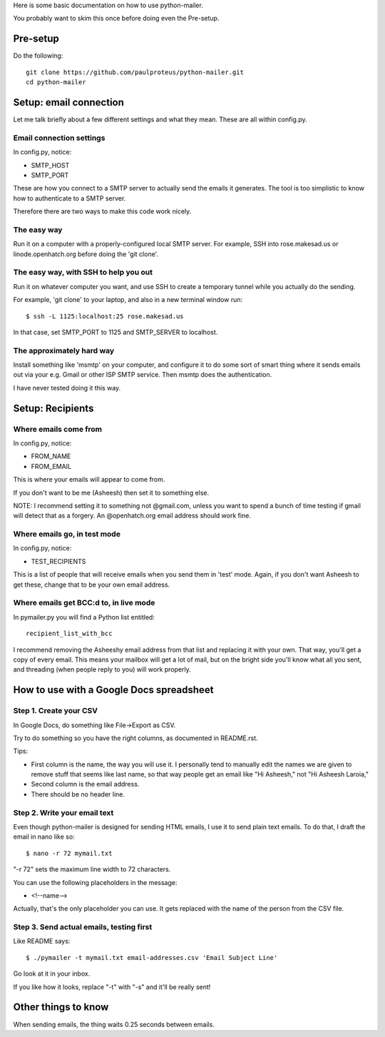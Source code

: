 Here is some basic documentation on how to use python-mailer.

You probably want to skim this once before doing even the Pre-setup.

Pre-setup
---------

Do the following::

  git clone https://github.com/paulproteus/python-mailer.git
  cd python-mailer

Setup: email connection
-----------------------

Let me talk briefly about a few different settings and what they mean. These are
all within config.py.

-------------------------
Email connection settings
-------------------------

In config.py, notice:

* SMTP_HOST
* SMTP_PORT

These are how you connect to a SMTP server to actually send the emails it
generates. The tool is too simplistic to know how to authenticate to a SMTP
server.

Therefore there are two ways to make this code work nicely.

------------
The easy way
------------

Run it on a computer with a properly-configured local SMTP server. For example,
SSH into rose.makesad.us or linode.openhatch.org before doing the 'git clone'.

--------------------------------------
The easy way, with SSH to help you out
--------------------------------------

Run it on whatever computer you want, and use SSH to create a temporary tunnel
while you actually do the sending.

For example, 'git clone' to your laptop, and also in a new terminal window run::

 $ ssh -L 1125:localhost:25 rose.makesad.us

In that case, set SMTP_PORT to 1125 and SMTP_SERVER to localhost.

--------------------------
The approximately hard way
--------------------------

Install something like 'msmtp' on your computer, and configure it to do some sort of
smart thing where it sends emails out via your e.g. Gmail or other ISP SMTP service.
Then msmtp does the authentication.

I have never tested doing it this way.

Setup: Recipients
-----------------

----------------------
Where emails come from
----------------------

In config.py, notice:

* FROM_NAME
* FROM_EMAIL

This is where your emails will appear to come from.

If you don't want to be me (Asheesh) then set it to something else.

NOTE: I recommend setting it to something not @gmail.com, unless you want to spend
a bunch of time testing if gmail will detect that as a forgery. An @openhatch.org
email address should work fine.

-----------------------------
Where emails go, in test mode
-----------------------------

In config.py, notice:

* TEST_RECIPIENTS

This is a list of people that will receive emails when you send them in 'test'
mode. Again, if you don't want Asheesh to get these, change that to be your
own email address.

---------------------------------------
Where emails get BCC:d to, in live mode
---------------------------------------

In pymailer.py you will find a Python list entitled::

 recipient_list_with_bcc

I recommend removing the Asheeshy email address from that list and replacing it with
your own. That way, you'll get a copy of every email. This means your mailbox will
get a lot of mail, but on the bright side you'll know what all you sent, and threading
(when people reply to you) will work properly.

How to use with a Google Docs spreadsheet
-----------------------------------------

-----------------------
Step 1. Create your CSV
-----------------------

In Google Docs, do something like File->Export as CSV.

Try to do something so you have the right columns, as documented in README.rst.

Tips:

* First column is the name, the way you will use it. I personally tend to manually edit the names we are given to remove stuff that seems like last name, so that way people get an email like "Hi Asheesh," not "Hi Asheesh Laroia,"

* Second column is the email address.

* There should be no header line.

-----------------------------
Step 2. Write your email text
-----------------------------

Even though python-mailer is designed for sending HTML emails,
I use it to send plain text emails. To do that, I draft the email
in nano like so::

 $ nano -r 72 mymail.txt

"-r 72" sets the maximum line width to 72 characters.

You can use the following placeholders in the message:

* <!--name-->

Actually, that's the only placeholder you can use. It gets replaced with the
name of the person from the CSV file.

-----------------------------------------
Step 3. Send actual emails, testing first
-----------------------------------------

Like README says::

 $ ./pymailer -t mymail.txt email-addresses.csv 'Email Subject Line'

Go look at it in your inbox.

If you like how it looks, replace "-t" with "-s" and it'll be really sent!


Other things to know
--------------------

When sending emails, the thing waits 0.25 seconds between emails.
